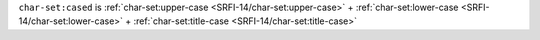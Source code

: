 ``char-set:cased`` is :ref:`char-set:upper-case
<SRFI-14/char-set:upper-case>` + :ref:`char-set:lower-case
<SRFI-14/char-set:lower-case>` + :ref:`char-set:title-case
<SRFI-14/char-set:title-case>`
